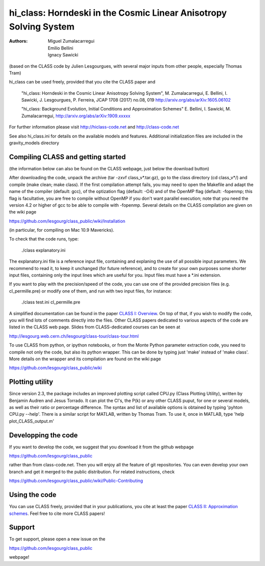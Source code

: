 
==================================================================
hi_class: Horndeski in the Cosmic Linear Anisotropy Solving System
==================================================================

:Authors: Miguel Zumalacarregui, Emilio Bellini, Ignacy Sawicki

(based on the CLASS code by Julien Lesgourgues, with several major
inputs from other people, especially Thomas Tram)

hi_class can be used freely, provided that you cite the CLASS paper and

    "hi_class: Horndeski in the Cosmic Linear Anisotropy Solving System",
    M. Zumalacarregui, E. Bellini, I. Sawicki, J. Lesgourgues, P. Ferreira,
    JCAP 1708 (2017) no.08, 019 http://arxiv.org/abs/arXiv:1605.06102 
    
    "hi_class: Background Evolution, Initial Conditions and Approximation Schemes" 
    E. Bellini, I. Sawicki, M. Zumalacarregui,
    http://arxiv.org/abs/arXiv:1909.xxxxx

For further information please visit
http://hiclass-code.net and http://class-code.net

See also hi_class.ini for details on the available models and features.
Additional initialization files are included in the gravity_models directory



Compiling CLASS and getting started
-----------------------------------

(the information below can also be found on the CLASS webpage, 
just below the download button)

After downloading the code, unpack the archive (tar -zxvf
class_v*.tar.gz), go to the class directory (cd class_v*/) and compile
(make clean; make class). If the first compilation attempt fails, you
may need to open the Makefile and adapt the name of the compiler
(default: gcc), of the optization flag (default: -O4) and of the
OpenMP flag (default: -fopenmp; this flag is facultative, you are free
to compile without OpenMP if you don't want parallel execution; note
that you need the version 4.2 or higher of gcc to be able to compile
with -fopenmp. Several details on the CLASS compilation are given on
the wiki page

https://github.com/lesgourg/class_public/wiki/Installation

(in particular, for compiling on Mac 10.9 Mavericks).

To check that the code runs, type:

    ./class explanatory.ini

The explanatory.ini file is a reference input file, containing and
explaning the use of all possible input parameters. We recommend to
read it, to keep it unchanged (for future reference), and to create
for your own purposes some shorter input files, containing only the
input lines which are useful for you. Input files must have a *.ini
extension.

If you want to play with the precision/speed of the code, you can use
one of the provided precision files (e.g. cl_permille.pre) or modify
one of them, and run with two input files, for instance:

    ./class test.ini cl_permille.pre

A simplified documentation can be found in the paper `CLASS I:
Overview <http://arxiv.org/abs/1104.2932>`_. On top of that, if you
wish to modify the code, you will find lots of comments directly into
the files. Other CLASS papers dedicated to various aspects of the code
are listed in the CLASS web page. Slides from CLASS-dedicated courses
can be seen at

http://lesgourg.web.cern.ch/lesgourg/class-tour/class-tour.html

To use CLASS from python, or ipython notebooks, or from the Monte
Python parameter extraction code, you need to compile not only the
code, but also its python wrapper. This can be done by typing just
'make' instead of 'make class'. More details on the wrapper and its
compilation are found on the wiki page

https://github.com/lesgourg/class_public/wiki

Plotting utility
----------------

Since version 2.3, the package includes an improved plotting script
called CPU.py (Class Plotting Utility), written by Benjamin Audren and
Jesus Torrado. It can plot the Cl's, the P(k) or any other CLASS
puput, for one or several models, as well as their ratio or percentage
difference. The syntax and list of available options is obtained by
typing 'pyhton CPU.py --help'. There is a similar script for MATLAB,
written by Thomas Tram. To use it, once in MATLAB, type 'help
plot_CLASS_output.m'

Developping the code
--------------------

If you want to develop the code, we suggest that you download it from
the github webpage

https://github.com/lesgourg/class_public

rather than from class-code.net. Then you will enjoy all the feature
of git repositories. You can even develop your own branch and get it
merged to the public distribution. For related instructions, check

https://github.com/lesgourg/class_public/wiki/Public-Contributing

Using the code
--------------

You can use CLASS freely, provided that in your publications, you cite
at least the paper `CLASS II: Approximation schemes
<http://arxiv.org/abs/1104.2933>`_. Feel free to cite more CLASS
papers!

Support
-------

To get support, please open a new issue on the

https://github.com/lesgourg/class_public

webpage!
